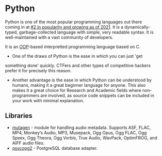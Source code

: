 * Python
:PROPERTIES:
:ID:       249c2d3e-9d59-4f1f-9f6f-ad68ab04d1d3
:END:
Python is one of the most popular programming languages out there
coming in at [[https://statisticstimes.com/tech/top-computer-languages.php][#2 in popularity and growing as of 2021]]. It is a
dynamically-typed, garbage-collected language with simple, very
readable syntax. It is well-maintained with a vast community of
developers.

It is an [[file:oop.org][OOP]]-based interpretted programming language based on C.

- One of the draws of Python is the ease in which you can just 'get
something done' quickly. CTFers and other types of competitive hackers
prefer it for precisely this reason. 

- Another advantage is the ease in which Python can be understood by
  humans, making it a great beginner language for anyone. This also
  makes it a great choice for Research and Academic fields where
  non-programmers are involved, as source code snippets can be
  included in your work with minimal explanation.

** Libraries
- [[https://mutagen.readthedocs.io/en/latest/][mutagen]] - module for handling audio metadata. Supports ASF, FLAC,
  MP4, Monkey’s Audio, MP3, Musepack, Ogg Opus, Ogg FLAC, Ogg Speex,
  Ogg Theora, Ogg Vorbis, True Audio, WavPack, OptimFROG, and AIFF
  audio files.
- [[https://www.psycopg.org/docs/][psycopg2]] - PostgreSQL database adapter.
